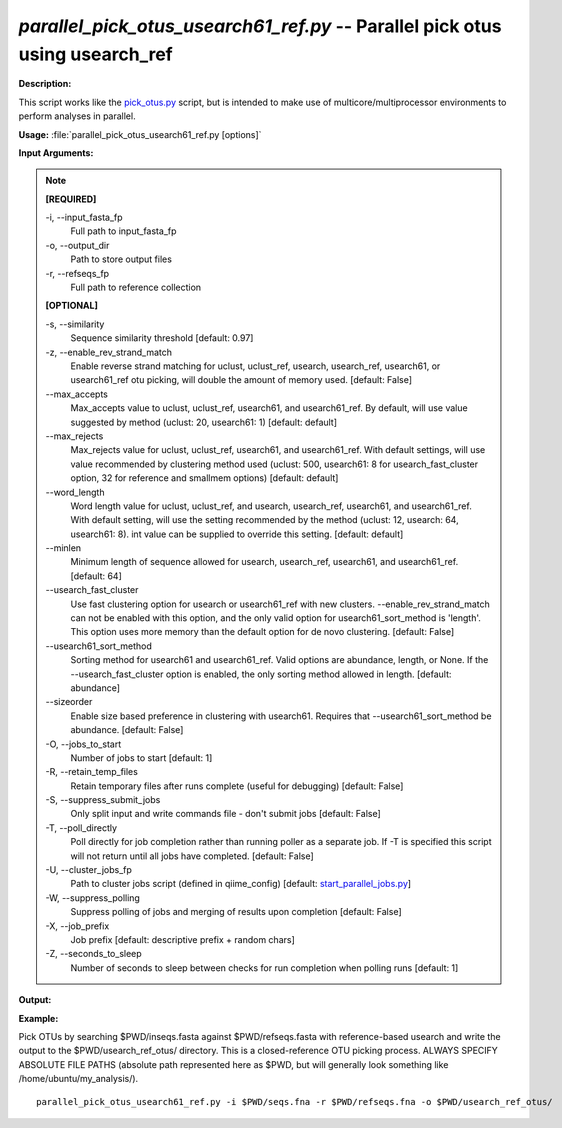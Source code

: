 .. _parallel_pick_otus_usearch61_ref:

.. index:: parallel_pick_otus_usearch61_ref.py

*parallel_pick_otus_usearch61_ref.py* -- Parallel pick otus using usearch_ref
^^^^^^^^^^^^^^^^^^^^^^^^^^^^^^^^^^^^^^^^^^^^^^^^^^^^^^^^^^^^^^^^^^^^^^^^^^^^^^^^^^^^^^^^^^^^^^^^^^^^^^^^^^^^^^^^^^^^^^^^^^^^^^^^^^^^^^^^^^^^^^^^^^^^^^^^^^^^^^^^^^^^^^^^^^^^^^^^^^^^^^^^^^^^^^^^^^^^^^^^^^^^^^^^^^^^^^^^^^^^^^^^^^^^^^^^^^^^^^^^^^^^^^^^^^^^^^^^^^^^^^^^^^^^^^^^^^^^^^^^^^^^^

**Description:**

This script works like the `pick_otus.py <./pick_otus.html>`_ script, but is intended to make use of multicore/multiprocessor environments to perform analyses in parallel.


**Usage:** :file:`parallel_pick_otus_usearch61_ref.py [options]`

**Input Arguments:**

.. note::

	
	**[REQUIRED]**
		
	-i, `-`-input_fasta_fp
		Full path to input_fasta_fp
	-o, `-`-output_dir
		Path to store output files
	-r, `-`-refseqs_fp
		Full path to reference collection
	
	**[OPTIONAL]**
		
	-s, `-`-similarity
		Sequence similarity threshold [default: 0.97]
	-z, `-`-enable_rev_strand_match
		Enable reverse strand matching for uclust, uclust_ref, usearch, usearch_ref, usearch61, or usearch61_ref otu picking, will double the amount of memory used. [default: False]
	`-`-max_accepts
		Max_accepts value to uclust, uclust_ref, usearch61, and usearch61_ref.  By default, will use value suggested by method (uclust: 20, usearch61: 1) [default: default]
	`-`-max_rejects
		Max_rejects value for uclust, uclust_ref, usearch61, and usearch61_ref.  With default settings, will use value recommended by clustering method used (uclust: 500, usearch61: 8 for usearch_fast_cluster option, 32 for reference and smallmem options) [default: default]
	`-`-word_length
		Word length value for uclust, uclust_ref, and usearch, usearch_ref, usearch61, and usearch61_ref. With default setting, will use the setting recommended by the method (uclust: 12, usearch: 64, usearch61: 8).  int value can be supplied to override this setting. [default: default]
	`-`-minlen
		Minimum length of sequence allowed for usearch, usearch_ref, usearch61, and usearch61_ref. [default: 64]
	`-`-usearch_fast_cluster
		Use fast clustering option for usearch or usearch61_ref with new clusters.  --enable_rev_strand_match can not be enabled with this option, and the only valid option for usearch61_sort_method is 'length'.  This option uses more memory than the default option for de novo clustering. [default: False]
	`-`-usearch61_sort_method
		Sorting method for usearch61 and usearch61_ref.  Valid options are abundance, length, or None.  If the --usearch_fast_cluster option is enabled, the only sorting method allowed in length. [default: abundance]
	`-`-sizeorder
		Enable size based preference in clustering with usearch61. Requires that --usearch61_sort_method be abundance. [default: False]
	-O, `-`-jobs_to_start
		Number of jobs to start [default: 1]
	-R, `-`-retain_temp_files
		Retain temporary files after runs complete (useful for debugging) [default: False]
	-S, `-`-suppress_submit_jobs
		Only split input and write commands file - don't submit jobs [default: False]
	-T, `-`-poll_directly
		Poll directly for job completion rather than running poller as a separate job. If -T is specified this script will not return until all jobs have completed. [default: False]
	-U, `-`-cluster_jobs_fp
		Path to cluster jobs script (defined in qiime_config)  [default: `start_parallel_jobs.py <./start_parallel_jobs.html>`_]
	-W, `-`-suppress_polling
		Suppress polling of jobs and merging of results upon completion [default: False]
	-X, `-`-job_prefix
		Job prefix [default: descriptive prefix + random chars]
	-Z, `-`-seconds_to_sleep
		Number of seconds to sleep between checks for run  completion when polling runs [default: 1]


**Output:**




**Example:**

Pick OTUs by searching $PWD/inseqs.fasta against $PWD/refseqs.fasta with reference-based usearch and write the output to the $PWD/usearch_ref_otus/ directory. This is a closed-reference OTU picking process. ALWAYS SPECIFY ABSOLUTE FILE PATHS (absolute path represented here as $PWD, but will generally look something like /home/ubuntu/my_analysis/).

::

	parallel_pick_otus_usearch61_ref.py -i $PWD/seqs.fna -r $PWD/refseqs.fna -o $PWD/usearch_ref_otus/


